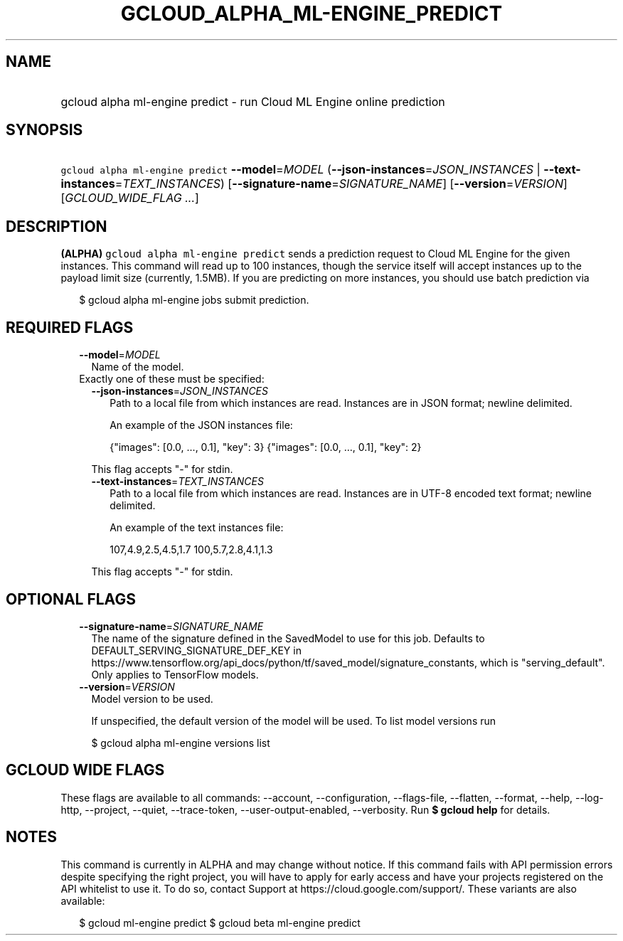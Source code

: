 
.TH "GCLOUD_ALPHA_ML\-ENGINE_PREDICT" 1



.SH "NAME"
.HP
gcloud alpha ml\-engine predict \- run Cloud ML Engine online prediction



.SH "SYNOPSIS"
.HP
\f5gcloud alpha ml\-engine predict\fR \fB\-\-model\fR=\fIMODEL\fR (\fB\-\-json\-instances\fR=\fIJSON_INSTANCES\fR\ |\ \fB\-\-text\-instances\fR=\fITEXT_INSTANCES\fR) [\fB\-\-signature\-name\fR=\fISIGNATURE_NAME\fR] [\fB\-\-version\fR=\fIVERSION\fR] [\fIGCLOUD_WIDE_FLAG\ ...\fR]



.SH "DESCRIPTION"

\fB(ALPHA)\fR \f5gcloud alpha ml\-engine predict\fR sends a prediction request
to Cloud ML Engine for the given instances. This command will read up to 100
instances, though the service itself will accept instances up to the payload
limit size (currently, 1.5MB). If you are predicting on more instances, you
should use batch prediction via

.RS 2m
$ gcloud alpha ml\-engine jobs submit prediction.
.RE



.SH "REQUIRED FLAGS"

.RS 2m
.TP 2m
\fB\-\-model\fR=\fIMODEL\fR
Name of the model.

.TP 2m

Exactly one of these must be specified:

.RS 2m
.TP 2m
\fB\-\-json\-instances\fR=\fIJSON_INSTANCES\fR
Path to a local file from which instances are read. Instances are in JSON
format; newline delimited.

An example of the JSON instances file:

.RS 2m
{"images": [0.0, ..., 0.1], "key": 3}
{"images": [0.0, ..., 0.1], "key": 2}
...
.RE

This flag accepts "\-" for stdin.

.TP 2m
\fB\-\-text\-instances\fR=\fITEXT_INSTANCES\fR
Path to a local file from which instances are read. Instances are in UTF\-8
encoded text format; newline delimited.

An example of the text instances file:

.RS 2m
107,4.9,2.5,4.5,1.7
100,5.7,2.8,4.1,1.3
...
.RE

This flag accepts "\-" for stdin.


.RE
.RE
.sp

.SH "OPTIONAL FLAGS"

.RS 2m
.TP 2m
\fB\-\-signature\-name\fR=\fISIGNATURE_NAME\fR
The name of the signature defined in the SavedModel to use for this job.
Defaults to DEFAULT_SERVING_SIGNATURE_DEF_KEY in
https://www.tensorflow.org/api_docs/python/tf/saved_model/signature_constants,
which is "serving_default". Only applies to TensorFlow models.

.TP 2m
\fB\-\-version\fR=\fIVERSION\fR
Model version to be used.

If unspecified, the default version of the model will be used. To list model
versions run

.RS 2m
$ gcloud alpha ml\-engine versions list
.RE


.RE
.sp

.SH "GCLOUD WIDE FLAGS"

These flags are available to all commands: \-\-account, \-\-configuration,
\-\-flags\-file, \-\-flatten, \-\-format, \-\-help, \-\-log\-http, \-\-project,
\-\-quiet, \-\-trace\-token, \-\-user\-output\-enabled, \-\-verbosity. Run \fB$
gcloud help\fR for details.



.SH "NOTES"

This command is currently in ALPHA and may change without notice. If this
command fails with API permission errors despite specifying the right project,
you will have to apply for early access and have your projects registered on the
API whitelist to use it. To do so, contact Support at
https://cloud.google.com/support/. These variants are also available:

.RS 2m
$ gcloud ml\-engine predict
$ gcloud beta ml\-engine predict
.RE

